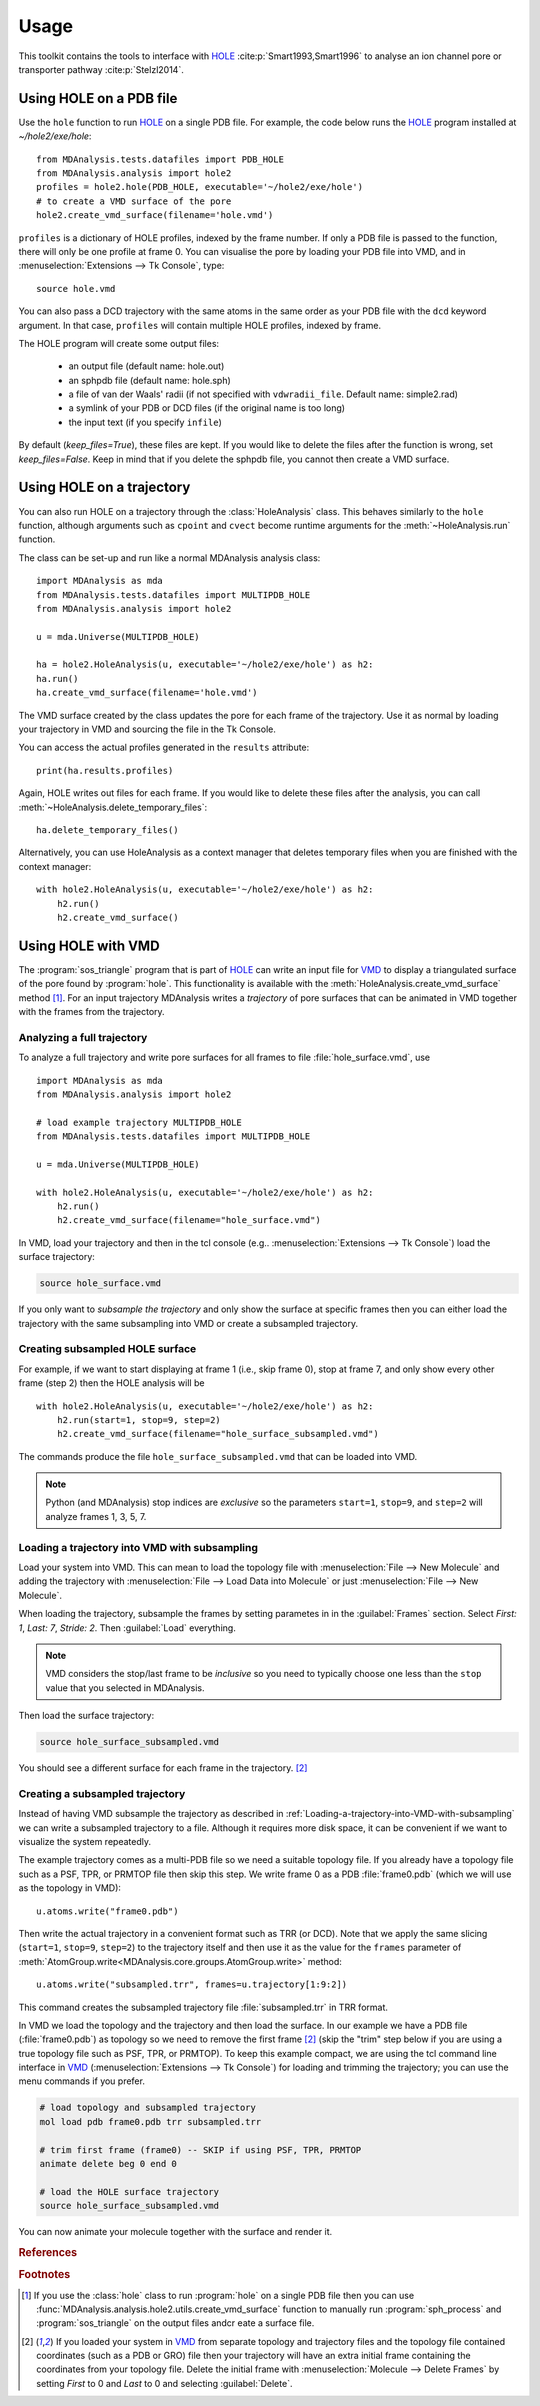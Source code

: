 =====
Usage
=====

This toolkit contains the tools to interface with HOLE_
:cite:p:`Smart1993,Smart1996` to analyse an ion channel pore or transporter
pathway :cite:p:`Stelzl2014`.

Using HOLE on a PDB file
------------------------

Use the ``hole`` function to run `HOLE`_ on a single PDB file. For example,
the code below runs the `HOLE`_ program installed at `~/hole2/exe/hole`::

    from MDAnalysis.tests.datafiles import PDB_HOLE
    from MDAnalysis.analysis import hole2
    profiles = hole2.hole(PDB_HOLE, executable='~/hole2/exe/hole')
    # to create a VMD surface of the pore
    hole2.create_vmd_surface(filename='hole.vmd')

``profiles`` is a dictionary of HOLE profiles, indexed by the frame number. If
only a PDB file is passed to the function, there will only be one profile at
frame 0. You can visualise the pore by loading your PDB file into VMD, and in
:menuselection:`Extensions --> Tk Console`, type::

    source hole.vmd

You can also pass a DCD trajectory with the same atoms in the same order as
your PDB file with the ``dcd`` keyword argument. In that case, ``profiles``
will contain multiple HOLE profiles, indexed by frame.

The HOLE program will create some output files:

    * an output file (default name: hole.out)
    * an sphpdb file (default name: hole.sph)
    * a file of van der Waals' radii
      (if not specified with ``vdwradii_file``. Default name: simple2.rad)
    * a symlink of your PDB or DCD files (if the original name is too long)
    * the input text (if you specify ``infile``)

By default (`keep_files=True`), these files are kept. If you would like to
delete the files after the function is wrong, set `keep_files=False`. Keep in
mind that if you delete the sphpdb file, you cannot then create a VMD surface.


Using HOLE on a trajectory
--------------------------

You can also run HOLE on a trajectory through the :class:`HoleAnalysis`
class. This behaves similarly to the ``hole`` function, although
arguments such as ``cpoint`` and ``cvect`` become runtime arguments for
the :meth:`~HoleAnalysis.run` function.

The class can be set-up and run like a normal MDAnalysis analysis class::

    import MDAnalysis as mda
    from MDAnalysis.tests.datafiles import MULTIPDB_HOLE
    from MDAnalysis.analysis import hole2

    u = mda.Universe(MULTIPDB_HOLE)

    ha = hole2.HoleAnalysis(u, executable='~/hole2/exe/hole') as h2:
    ha.run()
    ha.create_vmd_surface(filename='hole.vmd')

The VMD surface created by the class updates the pore for each frame of the
trajectory. Use it as normal by loading your trajectory in VMD and sourcing the
file in the Tk Console.

You can access the actual profiles generated in the ``results`` attribute::

    print(ha.results.profiles)

Again, HOLE writes out files for each frame. If you would
like to delete these files after the analysis, you can
call :meth:`~HoleAnalysis.delete_temporary_files`::

    ha.delete_temporary_files()

Alternatively, you can use HoleAnalysis as a context manager that deletes
temporary files when you are finished with the context manager::

    with hole2.HoleAnalysis(u, executable='~/hole2/exe/hole') as h2:
        h2.run()
        h2.create_vmd_surface()


Using HOLE with VMD
-------------------

The :program:`sos_triangle` program that is part of HOLE_ can write an input
file for VMD_ to display a triangulated surface of the pore found by
:program:`hole`. This functionality is available with the
:meth:`HoleAnalysis.create_vmd_surface` method
[#create_vmd_surface_function]_. For an input trajectory MDAnalysis writes a
*trajectory* of pore surfaces that can be animated in VMD together with the
frames from the trajectory.


Analyzing a full trajectory
~~~~~~~~~~~~~~~~~~~~~~~~~~~

To analyze a full trajectory and write pore surfaces for all frames to file
:file:`hole_surface.vmd`, use ::

    import MDAnalysis as mda
    from MDAnalysis.analysis import hole2

    # load example trajectory MULTIPDB_HOLE
    from MDAnalysis.tests.datafiles import MULTIPDB_HOLE

    u = mda.Universe(MULTIPDB_HOLE)

    with hole2.HoleAnalysis(u, executable='~/hole2/exe/hole') as h2:
        h2.run()
        h2.create_vmd_surface(filename="hole_surface.vmd")

In VMD, load your trajectory and then in the tcl console
(e.g.. :menuselection:`Extensions --> Tk Console`) load the surface
trajectory:

.. code-block:: tcl

   source hole_surface.vmd

If you only want to *subsample the trajectory* and only show the surface at
specific frames then you can either load the trajectory with the same
subsampling into VMD or create a subsampled trajectory.


Creating subsampled HOLE surface
~~~~~~~~~~~~~~~~~~~~~~~~~~~~~~~~

For example, if we want to start displaying at frame 1 (i.e., skip frame
0), stop at frame 7, and only show every other frame (step 2) then the HOLE
analysis will be ::

    with hole2.HoleAnalysis(u, executable='~/hole2/exe/hole') as h2:
        h2.run(start=1, stop=9, step=2)
        h2.create_vmd_surface(filename="hole_surface_subsampled.vmd")

The commands produce the file ``hole_surface_subsampled.vmd`` that can be
loaded into VMD.

.. Note::

   Python (and MDAnalysis) stop indices are *exclusive* so the parameters
   ``start=1``, ``stop=9``, and ``step=2`` will analyze frames 1, 3, 5, 7.

.. _Loading-a-trajectory-into-VMD-with-subsampling:

Loading a trajectory into VMD with subsampling
~~~~~~~~~~~~~~~~~~~~~~~~~~~~~~~~~~~~~~~~~~~~~~

Load your system into VMD. This can mean to load the topology file with
:menuselection:`File --> New Molecule` and adding the trajectory with
:menuselection:`File --> Load Data into Molecule` or just :menuselection:`File
--> New Molecule`.

When loading the trajectory, subsample the frames by setting parametes in in
the :guilabel:`Frames` section. Select *First: 1*, *Last: 7*, *Stride: 2*. Then
:guilabel:`Load` everything.

.. Note::

   VMD considers the stop/last frame to be *inclusive* so you need to typically
   choose one less than the ``stop`` value that you selected in MDAnalysis.

Then load the surface trajectory:

.. code-block:: tcl

   source hole_surface_subsampled.vmd

You should see a different surface for each frame in the trajectory.
[#vmd_extra_frame]_


Creating a subsampled trajectory
~~~~~~~~~~~~~~~~~~~~~~~~~~~~~~~~

Instead of having VMD subsample the trajectory as described in
:ref:`Loading-a-trajectory-into-VMD-with-subsampling` we can write a subsampled
trajectory to a file. Although it requires more disk space, it can be
convenient if we want to visualize the system repeatedly.

The example trajectory comes as a multi-PDB file so we need a suitable topology
file. If you already have a topology file such as a PSF, TPR, or PRMTOP file
then skip this step. We write frame 0 as a PDB :file:`frame0.pdb` (which we
will use as the topology in VMD)::

    u.atoms.write("frame0.pdb")

Then write the actual trajectory in a convenient format such as TRR (or
DCD). Note that we apply the same slicing (``start=1``, ``stop=9``, ``step=2``)
to the trajectory itself and then use it as the value for the ``frames``
parameter of :meth:`AtomGroup.write<MDAnalysis.core.groups.AtomGroup.write>`
method::

    u.atoms.write("subsampled.trr", frames=u.trajectory[1:9:2])

This command creates the subsampled trajectory file :file:`subsampled.trr` in
TRR format.

In VMD we load the topology and the trajectory and then load the surface. In
our example we have a PDB file (:file:`frame0.pdb`) as topology so we need to
remove the first frame [#vmd_extra_frame]_ (skip the "trim" step below if you
are using a true topology file such as PSF, TPR, or PRMTOP). To keep this
example compact, we are using the tcl command line interface in VMD_
(:menuselection:`Extensions --> Tk Console`) for loading and trimming the
trajectory; you can use the menu commands if you prefer.

.. code-block:: tcl

   # load topology and subsampled trajectory
   mol load pdb frame0.pdb trr subsampled.trr

   # trim first frame (frame0) -- SKIP if using PSF, TPR, PRMTOP
   animate delete beg 0 end 0

   # load the HOLE surface trajectory
   source hole_surface_subsampled.vmd

You can now animate your molecule together with the surface and render it.


.. _HOLE: http://www.holeprogram.org
.. _VMD: https://www.ks.uiuc.edu/Research/vmd/


.. rubric:: References

.. footbibliography::

.. rubric:: Footnotes

.. Footnotes

.. [#create_vmd_surface_function] If you use the :class:`hole` class to run
              :program:`hole` on a single PDB file then you can use
              :func:`MDAnalysis.analysis.hole2.utils.create_vmd_surface`
              function to manually run :program:`sph_process` and
              :program:`sos_triangle` on the output files andcr eate a surface
              file.

.. [#vmd_extra_frame] If you loaded your system in VMD_ from separate topology
              and trajectory files and the topology file contained coordinates
              (such as a PDB or GRO) file then your trajectory will have an
              extra initial frame containing the coordinates from your topology
              file. Delete the initial frame with :menuselection:`Molecule -->
              Delete Frames` by setting *First* to 0 and *Last* to 0 and
              selecting :guilabel:`Delete`.

